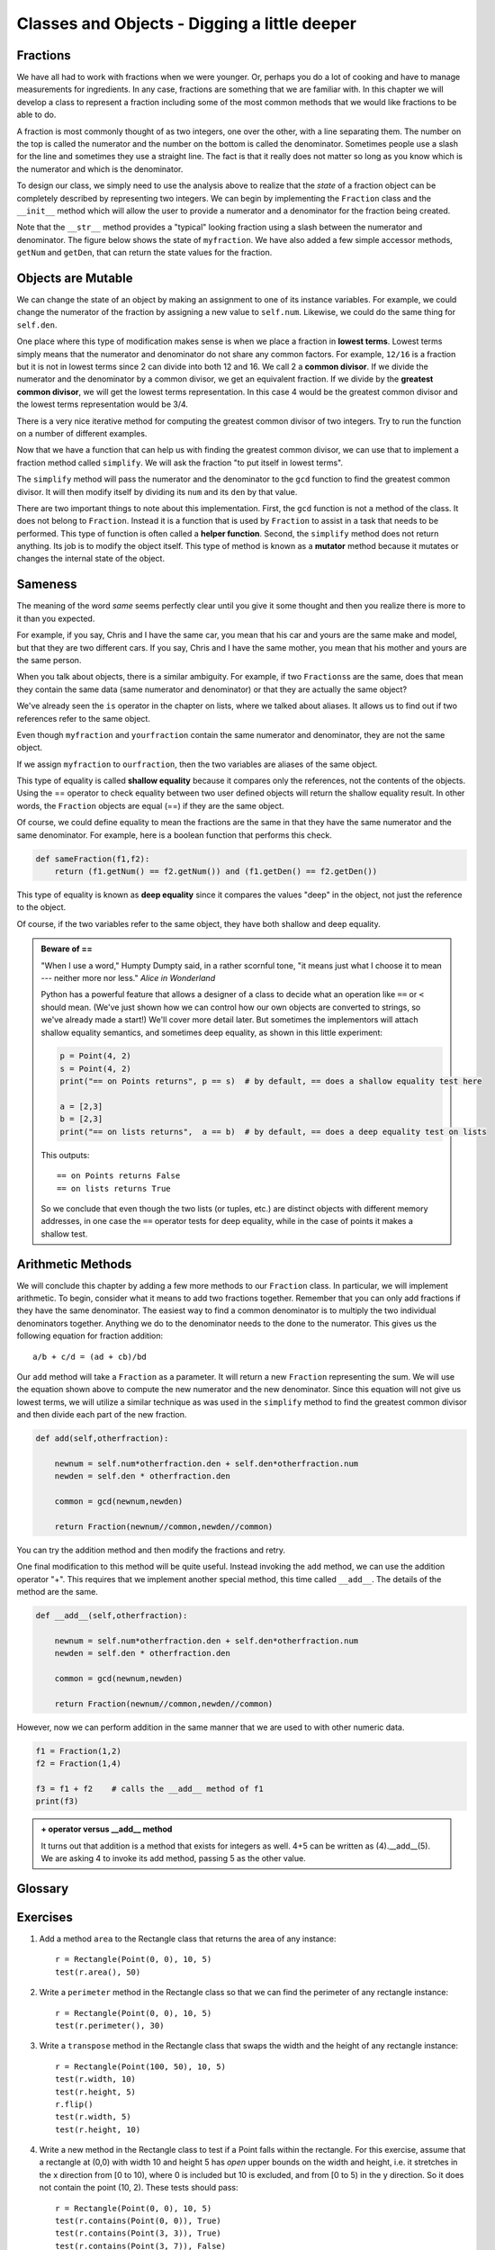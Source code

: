 ..  Copyright (C)  Jeffrey Elkner, Peter Wentworth, Allen B. Downey, Chris
    Meyers, and Dario Mitchell.  Permission is granted to copy, distribute
    and/or modify this document under the terms of the GNU Free Documentation
    License, Version 1.3 or any later version published by the Free Software
    Foundation; with Invariant Sections being Forward, Prefaces, and
    Contributor List, no Front-Cover Texts, and no Back-Cover Texts.  A copy of
    the license is included in the section entitled "GNU Free Documentation
    License".

Classes and Objects - Digging a little deeper
=============================================

.. index:: rectangle

Fractions
---------

We have all had to work with fractions when we were younger.  Or, perhaps you do a lot of cooking and have to
manage measurements for ingredients.  In any case, fractions are something that we are familiar with.
In this chapter we will develop a class to represent a fraction including some of the most common methods that we
would like fractions to be able to do.

A fraction is most commonly thought of as two integers, one over the other, with a line separating them.  The number
on the top is called the numerator and the number on the bottom is called the denominator.  Sometimes people use a slash
for the line and sometimes they use a straight line.  The fact is that it really does not matter so long as you know which
is the numerator and which is the denominator.

To design our class, we simply need to use the analysis above to realize that the `state` of a fraction object can be 
completely described by representing two integers.  We can begin by implementing the ``Fraction`` class and the ``__init__``
method which will allow the user to provide a numerator and a denominator for the fraction being created.



.. activecode:: fractions_init

    class Fraction:

        def __init__(self,top,bottom):

            self.num = top        #the numerator is on top
            self.den = bottom     #the denominator is on the bottom

        def __str__(self):
            return str(self.num) + "/" + str(self.den)

        def getNum(self):
            return self.num

        def getDen(self):
            return self.den

    myfraction = Fraction(3,4)
    print(myfraction)

    print(myfraction.getNum())
    print(myfraction.getDen())



Note that the ``__str__`` method provides a "typical" looking fraction using a slash between the numerator and denominator.
The figure below shows the state of ``myfraction``.  We have also added a few simple accessor methods, ``getNum`` and ``getDen``, that can return the
state values for the fraction.

.. image:: illustrations/fractions/objectpic1.png
   
.. index:: mutable data type

Objects are Mutable
-------------------

We can change the state of an object by making an assignment to one of its instance variables.
For example, we could change the numerator of the fraction by assigning a new
value to ``self.num``.  Likewise, we could do the same thing for ``self.den``.

One place where this type of modification makes sense is when we place a fraction in **lowest terms**.  Lowest terms simply
means that the numerator and denominator do not share any common factors.  For example, ``12/16`` is a fraction but it is
not in lowest terms since 2 can divide into both 12 and 16.  We call 2 a **common divisor**.  If we divide the numerator
and the denominator by a common divisor, we get an equivalent fraction.  If we divide by the **greatest common divisor**, 
we will get the lowest terms representation.  In this case 4 would be the greatest common divisor and the lowest terms
representation would be 3/4.

There is a very nice iterative method for computing the greatest common divisor of two integers.  Try to run the
function on a number of different examples.

.. activecode:: fractions_gcd

	def gcd(m,n):
	    while m%n != 0:
	        oldm = m
	        oldn = n

	        m = oldn
	        n = oldm%oldn
            
	    return n

	print(gcd(12,16))


Now that we have a function that can help us with finding the greatest common divisor, we can use that to implement
a fraction method called ``simplify``.  We will ask the fraction "to put itself in lowest terms".

The ``simplify`` method will pass the numerator and the denominator to the ``gcd`` function to find the
greatest common divisor.  It will then modify itself by dividing its ``num`` and its ``den`` by that value.

.. activecode:: fractions_simplify

    def gcd(m,n):
        while m%n != 0:
            oldm = m
            oldn = n

            m = oldn
            n = oldm%oldn

        return n

    class Fraction:

        def __init__(self,top,bottom):

            self.num = top        #the numerator is on top
            self.den = bottom     #the denominator is on the bottom

        def __str__(self):
            return str(self.num) + "/" + str(self.den)

        def simplify(self):
            common = gcd(self.num, self.den)

            self.num = self.num // common
            self.den = self.den // common

    myfraction = Fraction(12,16)

    print(myfraction)
    myfraction.simplify()
    print(myfraction)


There are two important things to note about this implementation.  First, the ``gcd`` function is not
a method of the class.  It does not belong to ``Fraction``.  Instead it is a function that is used by ``Fraction``
to assist in a task that needs to be performed.  This type of function is often called a **helper function**.  Second,
the ``simplify`` method does not return anything.  Its job is to modify the object itself.  This type of method is
known as a **mutator** method because it mutates or changes the internal state of the object. 



.. index:: equality, equality; deep, equality; shallow, shallow equality, deep equality      

Sameness
--------

The meaning of the word *same* seems perfectly clear until you give it some
thought and then you realize there is more to it than you expected.

For example, if you say, Chris and I have the same car, you mean that his car
and yours are the same make and model, but that they are two different cars. If
you say, Chris and I have the same mother, you mean that his mother and yours
are the same person.

When you talk about objects, there is a similar ambiguity. For example, if two
``Fractions``\ s are the same, does that mean they contain the same data
(same numerator and denominator) or that they are actually the same object?

We've already seen the ``is`` operator in the chapter on lists, where we
talked about aliases.
It allows us to find out if two references refer to the same object.


.. activecode:: fractions_is

    class Fraction:

        def __init__(self,top,bottom):

            self.num = top        #the numerator is on top
            self.den = bottom     #the denominator is on the bottom

        def __str__(self):
            return str(self.num) + "/" + str(self.den)


    myfraction = Fraction(3,4)
    yourfraction = Fraction(3,4)
    print(myfraction is yourfraction)

    ourfraction = myfraction
    print(myfraction is ourfraction)


Even though ``myfraction`` and ``yourfraction`` contain the same numerator and denominator, they are not the
same object. 

.. image:: illustrations/fractions/objectpic2.png

If we assign ``myfraction`` to ``ourfraction``, then the two variables are aliases
of the same object.

.. image:: illustrations/fractions/objectpic3.png


This type of equality is called **shallow equality** because it compares only
the references, not the contents of the objects.  Using the == operator to check equality between two user
defined objects
will return the shallow equality result.  In other words, the ``Fraction`` objects are equal (==) if they are the same object.

Of course, we could define equality to mean the fractions are the same in that they have the same numerator and the same
denominator.  For example, here is a boolean function that performs this check.

.. sourcecode:: python

    def sameFraction(f1,f2):
        return (f1.getNum() == f2.getNum()) and (f1.getDen() == f2.getDen())

This type of equality is known as **deep equality** since it compares the values "deep" in the object, not just the reference to the object. 
  
.. activecode:: fractions_eq1

    def sameFraction(f1,f2):
        return (f1.getNum() == f2.getNum()) and (f1.getDen() == f2.getDen())
 
    class Fraction:

        def __init__(self,top,bottom):

            self.num = top        #the numerator is on top
            self.den = bottom     #the denominator is on the bottom

        def __str__(self):
            return str(self.num) + "/" + str(self.den)

        def getNum(self):
            return self.num

        def getDen(self):
            return self.den


    myfraction = Fraction(3,4)
    yourfraction = Fraction(3,4)
    print(myfraction is yourfraction)
    print(sameFraction(myfraction,yourfraction))


Of course, if the two variables refer to the same object, they have both
shallow and deep equality.

.. admonition:: Beware of  == 

    "When I use a word," Humpty Dumpty said, in a rather scornful tone, "it means just what I choose it to mean --- neither more nor less."   *Alice in Wonderland*
    
    Python has a powerful feature that allows a designer of a class to decide what an operation
    like ``==`` or ``<`` should mean.  (We've just shown how we can control how our own objects
    are converted to strings, so we've already made a start!)  We'll cover more detail later. 
    But sometimes the implementors will attach shallow equality semantics, and 
    sometimes deep equality, as shown in this little experiment:  
    
    .. sourcecode:: python
    
        p = Point(4, 2)
        s = Point(4, 2)
        print("== on Points returns", p == s)  # by default, == does a shallow equality test here

        a = [2,3]
        b = [2,3]
        print("== on lists returns",  a == b)  # by default, == does a deep equality test on lists

    This outputs::
    
        == on Points returns False
        == on lists returns True  
        
    So we conclude that even though the two lists (or tuples, etc.) are distinct objects
    with different memory addresses, in one case the ``==`` operator tests for deep equality, 
    while in the case of points it makes a shallow test. 

Arithmetic Methods
------------------

We will conclude this chapter by adding a few more methods to our ``Fraction`` class.  In particular, we will implement
arithmetic.  To begin, consider what it means to add two fractions together.
Remember that you can only add fractions if they have the same denominator.  The easiest way to find a common denominator is
to multiply the two individual denominators together.  Anything we do to the denominator needs to the done to the numerator.  This gives us the following equation for fraction addition::

     a/b + c/d = (ad + cb)/bd


Our ``add`` method will take a ``Fraction`` as a parameter.  It will return a new ``Fraction`` representing the sum.  We
will use the equation shown above to compute the new numerator and the new denominator.  Since this equation will not
give us lowest terms, we will utilize a similar technique as was used in the ``simplify`` method to find the 
greatest common divisor and then divide each part of the new fraction.

.. sourcecode:: python

	def add(self,otherfraction):

	    newnum = self.num*otherfraction.den + self.den*otherfraction.num
	    newden = self.den * otherfraction.den

	    common = gcd(newnum,newden)

	    return Fraction(newnum//common,newden//common)

You can try the addition method and then modify the fractions and retry.


.. activecode:: fractions_add1

    def gcd(m,n):
        while m%n != 0:
            oldm = m
            oldn = n

            m = oldn
            n = oldm%oldn

        return n

    class Fraction:

        def __init__(self,top,bottom):

            self.num = top        #the numerator is on top
            self.den = bottom     #the denominator is on the bottom

        def __str__(self):
            return str(self.num) + "/" + str(self.den)

        def simplify(self):
            common = gcd(self.num, self.den)

            self.num = self.num // common
            self.den = self.den // common

        def add(self,otherfraction):

            newnum = self.num*otherfraction.den + self.den*otherfraction.num
            newden = self.den * otherfraction.den

            common = gcd(newnum,newden)

            return Fraction(newnum//common,newden//common)

    f1 = Fraction(1,2)
    f2 = Fraction(1,4)

    f3 = f1.add(f2)
    print(f3)


One final modification to this method will be quite useful.  Instead invoking the ``add`` method, we can use the
addition operator "+".  This requires that we implement another special method, this time called ``__add__``.
The details of the method are the same.

.. sourcecode:: python

	def __add__(self,otherfraction):

	    newnum = self.num*otherfraction.den + self.den*otherfraction.num
	    newden = self.den * otherfraction.den

	    common = gcd(newnum,newden)

	    return Fraction(newnum//common,newden//common)

However, now we can perform addition in the same manner that we are used to with other numeric data.

.. sourcecode:: python

	f1 = Fraction(1,2)
	f2 = Fraction(1,4)

	f3 = f1 + f2    # calls the __add__ method of f1
	print(f3)

.. admonition:: + operator versus __add__ method

	It turns out that addition is a method that exists for integers as well.  4+5 can be written as (4).__add__(5).
	We are asking 4 to invoke its add method, passing 5 as the other value.

Glossary
--------

.. glossary::
        
    deep copy
        To copy the contents of an object as well as any embedded objects, and
        any objects embedded in them, and so on; implemented by the
        ``deepcopy`` function in the ``copy`` module.
        
    deep equality
        Equality of values, or two references that point to objects that have
        the same value.
            
    shallow copy
        To copy the contents of an object, including any references to embedded
        objects; implemented by the ``copy`` function in the ``copy`` module.
        
    shallow equality
        Equality of references, or two references that point to the same object.


Exercises
---------
   
#. Add a method ``area`` to the Rectangle class that returns the area of any instance::

      r = Rectangle(Point(0, 0), 10, 5)
      test(r.area(), 50)

#. Write a ``perimeter`` method in the Rectangle class so that we can find
   the perimeter of any rectangle instance::
   
      r = Rectangle(Point(0, 0), 10, 5)
      test(r.perimeter(), 30)

#. Write a ``transpose`` method in the Rectangle class that swaps the width
   and the height of any rectangle instance::
   
      r = Rectangle(Point(100, 50), 10, 5)
      test(r.width, 10)
      test(r.height, 5)
      r.flip()
      test(r.width, 5)
      test(r.height, 10)
      
#. Write a new method in the Rectangle class to test if a Point falls within
   the rectangle.  For this exercise, assume that a rectangle at (0,0) with
   width 10 and height 5 has *open* upper bounds on the width and height, 
   i.e. it stretches in the x direction from [0 to 10), where 0 is included
   but 10 is excluded, and from [0 to 5) in the y direction.  So
   it does not contain the point (10, 2).  These tests should pass::
   
      r = Rectangle(Point(0, 0), 10, 5)
      test(r.contains(Point(0, 0)), True)
      test(r.contains(Point(3, 3)), True)
      test(r.contains(Point(3, 7)), False)
      test(r.contains(Point(3, 5)), False)
      test(r.contains(Point(3, 4.99999)), True)
      test(r.contains(Point(-3, -3)), False)
   
#. In games, we often put a rectangular "bounding box" around our sprites in
   the game.  We can then do *collision detection* between, say, bombs and 
   spaceships, by comparing whether their rectangles overlap anywhere. 
   
   Write a function to determine whether two rectangles collide. *Hint:
   this might be quite a tough exercise!  Think carefully about all the
   cases before you code.* 

     
 
